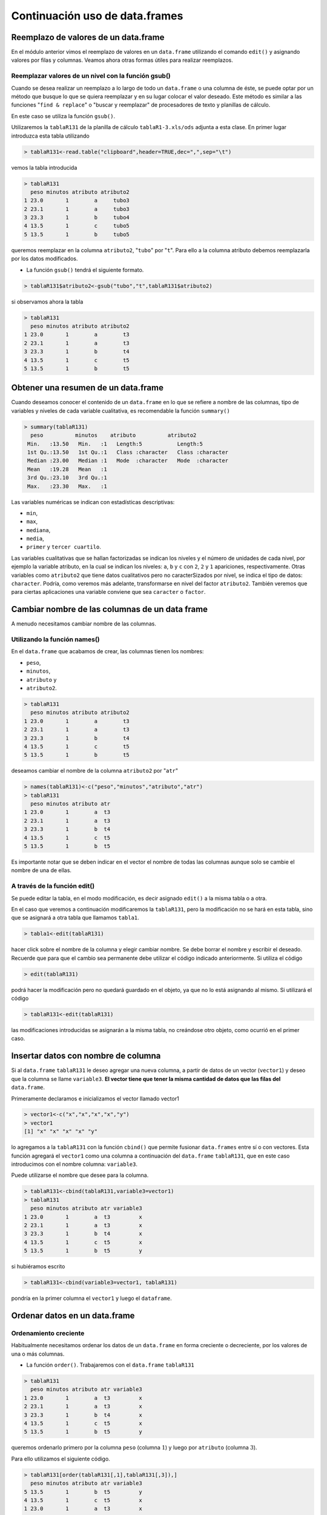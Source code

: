 Continuación uso de data.frames
=================================

Reemplazo de valores de un data.frame
-----------------------------------------

En el módulo anterior vimos el reemplazo de valores en un ``data.frame`` utilizando
el comando ``edit()`` y asignando valores por filas y columnas. Veamos ahora otras
formas útiles para realizar reemplazos.

Reemplazar valores de un nivel con la función gsub()
~~~~~~~~~~~~~~~~~~~~~~~~~~~~~~~~~~~~~~~~~~~~~~~~~~~~~

Cuando se desea realizar un reemplazo a lo largo de todo un ``data.frame`` o una
columna de éste, se puede optar por un método que busque lo que se quiera reemplazar
y en su lugar colocar el valor deseado. Este método es similar a las funciones
"``find & replace``" o "buscar y reemplazar" de procesadores de texto y planillas
de cálculo.

En este caso se utiliza la función ``gsub()``.

Utilizaremos la ``tablaR131`` de la planilla de cálculo ``tablaR1-3.xls/ods``
adjunta a esta clase. En primer lugar introduzca esta tabla utilizando

.. code-block:: R
    
    > tablaR131<-read.table("clipboard",header=TRUE,dec=",",sep="\t")

vemos la tabla introducida

.. code-block:: R
    
    > tablaR131
      peso minutos atributo atributo2
    1 23.0       1        a     tubo3
    2 23.1       1        a     tubo3
    3 23.3       1        b     tubo4
    4 13.5       1        c     tubo5
    5 13.5       1        b     tubo5

queremos reemplazar en la columna ``atributo2``, "``tubo``" por "``t``". Para ello a la columna atributo
debemos reemplazarla por los datos modificados.

- La función ``gsub()`` tendrá el siguiente formato.

.. code-block:: R
    
    > tablaR131$atributo2<-gsub("tubo","t",tablaR131$atributo2)

si observamos ahora la tabla

.. code-block:: R
    
    > tablaR131
      peso minutos atributo atributo2
    1 23.0       1        a        t3
    2 23.1       1        a        t3
    3 23.3       1        b        t4
    4 13.5       1        c        t5
    5 13.5       1        b        t5

Obtener una resumen de un data.frame
-------------------------------------

Cuando deseamos conocer el contenido de un ``data.frame`` en lo que se refiere a nombre de las
columnas, tipo de variables y niveles de cada variable cualitativa, es recomendable la función
``summary()``

.. code-block:: R 
    
    > summary(tablaR131)
      peso          minutos    atributo          atributo2
     Min.   :13.50   Min.   :1   Length:5           Length:5
     1st Qu.:13.50   1st Qu.:1   Class :character   Class :character
     Median :23.00   Median :1   Mode  :character   Mode  :character
     Mean   :19.28   Mean   :1
     3rd Qu.:23.10   3rd Qu.:1
     Max.   :23.30   Max.   :1

Las variables numéricas se indican con estadísticas descriptivas:

- ``min``,
- ``max``, 
- ``mediana``,
- ``media``,
- ``primer`` y ``tercer cuartilo``.
 
Las variables cualitativas que se hallan factorizadas se indican los niveles y
el número de unidades de cada nivel, por ejemplo la variable atributo, en la
cual se indican los niveles: ``a``, ``b`` y ``c`` con ``2``, ``2`` y ``1``
apariciones, respectivamente. Otras variables como ``atributo2`` que tiene
datos cualitativos pero no caracterSizados por nivel, se indica el tipo de
datos: ``character``. Podría, como veremos más adelante, transformarse en nivel
del factor ``atributo2``. También veremos que para ciertas aplicaciones una variable
conviene que sea ``caracter`` o ``factor``.

Cambiar nombre de las columnas de un data frame
-------------------------------------------------

A menudo necesitamos cambiar nombre de las columnas.

Utilizando la función names()
~~~~~~~~~~~~~~~~~~~~~~~~~~~~~~~~~~~~~~~~~~~~~~~~~

En el ``data.frame`` que acabamos de crear, las columnas tienen los nombres:

- ``peso``,
- ``minutos``,
- ``atributo`` y
- ``atributo2``.

.. code-block:: R
    
    > tablaR131
      peso minutos atributo atributo2
    1 23.0       1        a        t3
    2 23.1       1        a        t3
    3 23.3       1        b        t4
    4 13.5       1        c        t5
    5 13.5       1        b        t5

deseamos cambiar el nombre de la columna ``atributo2`` por "``atr``"

.. code-block:: R
    
    > names(tablaR131)<-c("peso","minutos","atributo","atr")
    > tablaR131
      peso minutos atributo atr
    1 23.0       1        a  t3
    2 23.1       1        a  t3
    3 23.3       1        b  t4
    4 13.5       1        c  t5
    5 13.5       1        b  t5


Es importante notar que se deben indicar en el vector el nombre de todas las
columnas aunque solo se cambie el nombre de una de ellas.

A través de la función edit()
~~~~~~~~~~~~~~~~~~~~~~~~~~~~~~~

Se puede editar la tabla, en el modo modificación, es decir asignado ``edit()``
a la misma tabla o a otra.

En el caso que veremos a continuación modificaremos la ``tablaR131``, pero la modificación
no se hará en esta tabla, sino que se asignará a otra tabla que llamamos ``tabla1``.

.. code-block:: R
    
    > tabla1<-edit(tablaR131)

hacer click sobre el nombre de la columna y elegir cambiar nombre. Se debe borrar el nombre y
escribir el deseado. Recuerde que para que el cambio sea permanente debe utilizar el código
indicado anteriormente. Si utiliza el código

.. code-block:: R
    
    > edit(tablaR131)

podrá hacer la modificación pero no quedará guardado en el objeto, ya que no lo está asignando al
mismo. Si utilizará el código

.. code-block:: R
    
    > tablaR131<-edit(tablaR131)

las modificaciones introducidas se asignarán a la misma tabla, no creándose otro objeto, como
ocurrió en el primer caso.

Insertar datos con nombre de columna
-------------------------------------

Si al ``data.frame`` ``tablaR131`` le deseo agregar una nueva columna, a partir de datos de un vector
(``vector1``) y deseo que la columna se llame ``variable3``. **El vector tiene que tener la misma cantidad de
datos que las filas del** ``data.frame``.

Primeramente declaramos e inicializamos el vector llamado vector1

.. code-block:: R
    
    > vector1<-c("x","x","x","x","y")
    > vector1
    [1] "x" "x" "x" "x" "y"

lo agregamos a la ``tablaR131`` con la función ``cbind()`` que permite fusionar ``data.frames``
entre sí o con vectores. Esta función agregará el ``vector1`` como una columna a continuación
del ``data.frame`` ``tablaR131``, que en este caso introducimos con el nombre columna: ``variable3``.
  
Puede utilizarse el nombre que desee para la columna.

.. code-block:: R
    
    > tablaR131<-cbind(tablaR131,variable3=vector1)
    > tablaR131
      peso minutos atributo atr variable3
    1 23.0       1        a  t3         x
    2 23.1       1        a  t3         x
    3 23.3       1        b  t4         x
    4 13.5       1        c  t5         x
    5 13.5       1        b  t5         y

si hubiéramos escrito

.. code-block:: R
    
    > tablaR131<-cbind(variable3=vector1, tablaR131)

pondría en la primer columna el ``vector1`` y luego el ``dataframe``.

Ordenar datos en un data.frame
--------------------------------

Ordenamiento creciente
~~~~~~~~~~~~~~~~~~~~~~~~~~~

Habitualmente necesitamos ordenar los datos de un ``data.frame`` en forma
creciente o decreciente, por los valores de una o más columnas.

- La función ``order()``. Trabajaremos con el ``data.frame`` ``tablaR131``

.. code-block:: R

    > tablaR131
      peso minutos atributo atr variable3
    1 23.0       1        a  t3         x
    2 23.1       1        a  t3         x
    3 23.3       1        b  t4         x
    4 13.5       1        c  t5         x
    5 13.5       1        b  t5         y

queremos ordenarlo primero por la columna ``peso`` (columna :math:`1`) y luego
por ``atributo`` (columna :math:`3`).

Para ello utilizamos el siguiente código.

.. code-block:: R
    
    > tablaR131[order(tablaR131[,1],tablaR131[,3]),]
      peso minutos atributo atr variable3
    5 13.5       1        b  t5         y
    4 13.5       1        c  t5         x
    1 23.0       1        a  t3         x
    2 23.1       1        a  t3         x
    3 23.3       1        b  t4         x

también puede ejecutarse con el código siguiente, indicando el nombre de
la columna, separada del ``data.frame`` por el signo ``$``

.. code-block:: R
    
    > tablaR131[order(tablaR131$peso,tablaR131$atributo),]
      peso minutos atributo atr variable3
    5 13.5       1        b  t5         y
    4 13.5       1        c  t5         x
    1 23.0       1        a  t3         x
    2 23.1       1        a  t3         x
    3 23.3       1        b  t4         x

En ambos casos logré el ordenamiento, pero dicho orden es visible en pantalla,
pero no se almacena en el ``data.frame``. Si deseara ordenarlo y sobreescribir
el ``data.frame`` debería utilizar

.. code-block:: R
    
    > tablaR131<- tablaR131[order(tablaR131[,1],tablaR131[,3]),]
    > tablaR131
      peso minutos atributo atr variable3
    5 13.5       1        b  t5         y
    4 13.5       1        c  t5         x
    1 23.0       1        a  t3         x
    2 23.1       1        a  t3         x
    3 23.3       1        b  t4         x

Ordenamiento creciente y decreciente
~~~~~~~~~~~~~~~~~~~~~~~~~~~~~~~~~~~~~

Se utiliza el caracter "``-``" delante de la columna que se desea ordenar,
el ordenamiento se realizará en forma decreciente. En el caso siguiente ordenamos
en forma decreciente por el ``peso`` y creciente por la columna ``atributo``.

.. code-block:: R
    
    > tablaR131[order(-tablaR131$peso,tablaR131$atributo),]
      peso minutos atributo atr variable3
    3 23.3       1        b  t4         x
    2 23.1       1        a  t3         x
    1 23.0       1        a  t3         x
    5 13.5       1        b  t5         y
    4 13.5       1        c  t5         x



Operaciones con datos de un data.frame
--------------------------------------------

Veamos la aplicación de operaciones, utilizando el objeto ``tablaR131`` que hemos creado.
El objeto lo hemos modificado así que podemos introducirlo nuevamente en el espacio de
trabajo con el código conocido, copiando nuevamente los datos de la tabla.

.. code-block:: R
    
    > tablaR131<-read.table("clipboard",header=TRUE,dec=",",sep="\t")

el objeto quedará

.. code-block:: R
    
    > tablaR131
      peso minutos atributo atributo2
    1 23.0       1        a     tubo3
    2 23.1       1        a     tubo3
    3 23.3       1        b     tubo4
    4 13.5       1        c     tubo5
    5 13.5       1        b     tubo5

Si deseamos obtener la suma de los valores de la columna ``peso`` (columna :math:`1`)

.. code-block:: R
    
    > sum(tablaR131[,1])
    [1] 96.4

La acción anterior también la podemos ejecutar con el siguiente comando

.. code-block:: R
    
    > sum(tablaR131$peso)
    [1] 96.4

Recuerde que si deseo hacer referencia a la columna :math:`1`, que en este
caso es el ``peso``, estas opciones son equivalentes

.. code-block:: R
    
    > tablaR131[,1]
    [1] 23.0 23.1 23.3 13.5 13.5
    > tablaR131$peso
    [1] 23.0 23.1 23.3 13.5 13.5

Si deseamos la **media** de los datos de esa columna

.. code-block:: R
    
    > mean(tablaR131[,1])
    [1] 19.28

Supongamos que deseamos la media de los datos de la columna :math:`1`,
pero solo las :math:`3` primeras filas. En el corchete verá dos partes
separadas por "``,``". La primer parte indica las filas, en este caso
se toman las filas :math:`1` a :math:`3`, por eso se expresa ``c(1:3)``.
Los "``:``" indican desde :math:`1` a :math:`3`. Si utilizara ``c(1,3)``,
estaría tomando la fila :math:`1` y :math:`3`, pero no la :math:`2`.
En la segunda parte del corchete se indican las columnas. En este caso solo
tomamos la columna :math:`1`. Note que cuando se coloca una fila o columna,
se utiliza solo el número. En cambio si se desea seleccionar dos o más filas
o columnas, se expresa como un vector con la forma ``c(......)``

.. code-block:: R

    > mean(tablaR131[c(1:3),1])
    [1] 23.13333

En el ejemplo siguiente hallaremos la media de la primer columna,
pero solo incluyendo las :math:`3` primeras filas y la última

.. code-block:: R
    
    > mean(tablaR131[c(1:3,5),1])
    [1] 20.725

Recuerde que cuando escribimos el nombre de un ``data.frame`` seguido de
corchetes estamos haciendo referencia a filas y columnas.
Reforcemos con algunos ejemplos, aunque algunos de ellos darán error
al correrlos ya que no todas las columnas son numéricas.

.. code-block:: R
    
    > mean(tablaR131[c(1:3),]
    +

obtenemos la media de todas las columnas pero solo de las filas :math:`1` a :math:`3`

.. code-block:: R
    
    > mean(tablaR131[,c(1,3)]
    +

obtenemos las medias de las columnas :math:`1` y :math:`3`, incluyendo todas las filas

.. code-block:: R
    
    > mean(tablaR131[,c(1:3)]
    +

obtenemos la media de las columnas :math:`1`, :math:`2` y :math:`3` incluyendo todas las filas


Crear objetos a partir de un data.frame
----------------------------------------

Crear un vector a partir de data.frame
~~~~~~~~~~~~~~~~~~~~~~~~~~~~~~~~~~~~~~~~

Muchas veces es necesario extraer datos de un ``data.frame`` y llevarlos a un vector.
Sigamos trabajando con el mismo ``data.frame``

.. code-block:: R
    
    > tablaR131
      peso minutos atributo atributo2
    1 23.0       1        a     tubo3
    2 23.1       1        a     tubo3
    3 23.3       1        b     tubo4
    4 13.5       1        c     tubo5
    5 13.5       1        b     tubo5

creamos un objeto llamado ``vectorpeso``, que tendrá los datos de la columna ``peso``

.. code-block:: R
    
    > vectorpeso<-tablaR131$peso

veamos que contiene el vector

.. code-block:: R

    > vectorpeso
    [1] 23.0 23.1 23.3 13.5 13.5

como vemos son los datos de la columna :math:`1`. Veamos ahora si es realmente un vector

.. code-block:: R
    
    > is.vector(vectorpeso)
    [1] TRUE


Crear un data.frame a partir de otro data.frama
~~~~~~~~~~~~~~~~~~~~~~~~~~~~~~~~~~~~~~~~~~~~~~~~~~~~~~~~~~~~~~~~~~~~~

de una sola columna
^^^^^^^^^^^^^^^^^^^^

Muchas veces nos puede convenir tener un data.frame de una columna en lugar de un vector, en esta
circunstancia aplicamos

.. code-block:: R
    
    > peso<-tablaR131[1]

vemos el ``data.frame`` ``peso``, recientemente creado

.. code-block:: R
    
    > peso
      peso
    1 23.0
    2 23.1
    3 23.3
    4 13.5
    5 13.5

comprobamos si es un data.frame

.. code-block:: R
    
    > is.data.frame(peso)
    [1] TRUE

de más de una columna
^^^^^^^^^^^^^^^^^^^^^^

si deseamos crear un data.frame con más de una columna, debemos indicar las columnas

.. code-block:: R
    
    > tablaR131
      peso minutos atributo atributo2
    1 23.0       1        a     tubo3
    2 23.1       1        a     tubo3
    3 23.3       1        b     tubo4
    4 13.5       1        c     tubo5
    5 13.5       1        b     tubo5

Supongamos que deseamos crear un ``data.frame`` que solo tenga las columnas :math:`1` y :math:`2`
del ``data.frame`` ``tablaR131``

.. code-block:: R
    
    > pesominuto<-tablaR131[,c(1:2)]
    > pesominuto
      peso minutos
    1 23.0       1
    2 23.1       1
    3 23.3       1
    4 13.5       1
    5 13.5       1
    > is.data.frame(pesominuto)
    [1] TRUE

con diferente número de filas
^^^^^^^^^^^^^^^^^^^^^^^^^^^^^^

Para crear un ``data.frame`` que tenga diferente número de filas a partir de un
``data.frame`` ya creado, por ejemplo ``tablaR131``

.. code-block:: R
    
    > tablaR131
      peso minutos atributo atributo2
    1 23.0       1        a     tubo3
    2 23.1       1        a     tubo3
    3 23.3       1        b     tubo4
    4 13.5       1        c     tubo5
    5 13.5       1        b     tubo5

supongamos que deseamos crear un data.frame que tenga todas las columnas, pero solo las tres
primeras fila

.. code-block:: R

    > tresfilas<-tablaR131[c(1:3),]
    > tresfilas
      peso minutos atributo atributo2
    1 23.0       1        a     tubo3
    2 23.1       1        a     tubo3
    3 23.3       1        b     tubo4
    > is.data.frame(tresfilas)
    [1] TRUE

con diferente número de filas y columnas
^^^^^^^^^^^^^^^^^^^^^^^^^^^^^^^^^^^^^^^^^^

Ahora combinemos lo aprendido. Supongamos que deseamos crear un nuevo
``data.frame`` que tenga las tres primeras filas, las dos primeras columnas
y la cuarta, a partir del ``data.frame`` ``tablaR131``.

.. code-block:: R
    
    > tablaR131
      peso minutos atributo atributo2
    1 23.0       1        a     tubo3
    2 23.1       1        a     tubo3
    3 23.3       1        b     tubo4
    4 13.5       1        c     tubo5
    5 13.5       1        b     tubo5
    > nuevodataframe<-tablaR131[c(1:3),c(1:2,4)]
    > nuevodataframe
      peso minutos atributo2
    1 23.0       1     tubo3
    2 23.1       1     tubo3
    3 23.3       1     tubo4


Conocer el tipo de datos en un data frame
-------------------------------------------

Si deseamos conocer el tipo de datos contenidos en un ``data.frame``, por ejemplo para el
``data.frame`` ``tablaR131``. Podemos abrir el ``data.frame`` con la función ``edit()``

.. code-block:: R
    
    > tablaR131<-edit(tablaR131)

Para conocer el tipo de datos de una columna, se debe hacer click con el botón izquierdo sobre la
primer celda de cada columna, donde figura el nombre de la columna. Allí figura el nombre de la
variable, ``Real``, ``Character``, ``Change Name``. Hacer click en real o character según corresponda.
Si se desea cambiar el nombre hacer click en ``Change Name`` y modificar.

.. image:: img/tipo_de_variable.PNG
    :width: 400
    :align: center
    :alt: Alternative text

También se puede conocer el tipo de datos con la función ``mode()``

.. code-block:: R
    
    > mode(tablaR131$peso)
    [1] "numeric"

Teniendo en cuenta el ``data.frame`` "``tablaR131``", existen dos funciones para cumplir con este
objetivo: ``nrow()`` y ``ncol()`` nos indican el número de filas y columnas, respectivamente

.. code-block:: R
    
    > tablaR131
      peso minutos atributo atributo2
    1 23.0       1        a     tubo3
    2 23.1       1        a     tubo3
    3 23.3       1        b     tubo4
    4 13.5       1        c     tubo5
    5 13.5       1        b     tubo5
    > nrow(tablaR131)
    [1] 5
    > ncol(tablaR131)
    [1] 4

Conocer número de datos dentro de cada con formato factor
---------------------------------------------------------

A un factor
~~~~~~~~~~~

En la ``tablaR131`` podemos ver los valores de cada columna, pero en tablas
más grandes esto es imposible y se debe recurrir a formas analíticas.

A continuación se muestra la forma de saber cuantos niveles tiene cada factor
o columna. Supongamos que deseamos conocer para la columna atributo el número
de cada una de los valores que aparecen.

.. code-block:: R
    
    > tablaR131
      peso minutos atributo atributo2
    1 23.0       1        a     tubo3
    2 23.1       1        a     tubo3
    3 23.3       1        b     tubo4
    4 13.5       1        c     tubo5
    5 13.5       1        b     tubo5

La función ``table()`` nos provee esta información. Supongamos que queremos saber cuantos
elementos tienen nivel ``a``, ``b`` o ``c``, correspondiente a la columna atributo

.. code-block:: R
    
    > table(tablaR131$atributo)
    
    a b c
    2 2 1

Nos indica que hay dos elementos con ``a``, dos con ``b`` y uno con ``c``.
Podemos obtener también esta información en forma gráfica con la función ``barplot()``.

.. code-block:: R
    
    > barplot(table(tablaR131$atributo),col=c("red","blue","yellow"),legend=c("a","b","c"))


.. image:: img/tablaR131_atributo.PNG
    :width: 400
    :align: center
    :alt: Alternative text

El largo de cada barra indica el número de elementos con niveles ``a``, ``b`` y ``c`` respectivamente.
Si se desea los porcentajes en lugar del número de unidades, la función ``prop.table()`` da esa
información.

.. code-block:: R
    
    > prop.table(table(tablaR131$atributo))*100
    
     a  b  c
    40 40 20

Nos indica que :math:`40\%` de las filas tienen valor ``a``, :math:`40\%` valor ``b`` y
:math:`20\% `valor ``c``, para la columna atributo.

a dos factores
~~~~~~~~~~~~~~~

Si deseáramos contar las filas por dos factores, por ejemplo atributo y ``atributo2``, la función ``table()``
sigue siendo útil, pero le debo indicar las dos columnas

.. code-block:: R
    
    > table(tablaR131$atributo,tablaR131$atributo2)
        tubo3 tubo4 tubo5
      a     2     0     0
      b     0     1     1
      c     0     0     1
    >

Nos indica que hay dos fila en que la variable atributo toma el valor ``a``
y simultáneamente ``atributo2`` el valor ``tubo3``. Pero no hay ninguna fila
que simultáneamente atributo tome el valor ``b`` y ``atributo2`` el valor ``tubo3``.

Si se desea graficar dicha información:

.. code-block:: R
    
    > barplot(table(tablaR131$atributo,tablaR131$atributo2),
        col=c("red","blue","yellow"),legend=c("a","b","c"),ylim=c(0,3))

.. image:: img/tablaR131_atributo_1.PNG
    :width: 400
    :align: center
    :alt: Alternative text


Puede hacerse a tres, cuatro y más factores si se desea

Trabajar con una columna de un data.frame
-------------------------------------------

A continuación veremos cálculos realizados con una columna de un ``data.frame``.
Si aplico una operación a una columna de un ``data.frame``, esta se aplicará a
todos los elementos de esa columna.

Veamos un ejemplo con el ``data.frame`` ``tablaR131``


.. code-block:: R
    
    > tablaR131
      peso minutos atributo atributo2
    1 23.0       1        a     tubo3
    2 23.1       1        a     tubo3
    3 23.3       1        b     tubo4
    4 13.5       1        c     tubo5
    5 13.5       1        b     tubo5
    
a la columna peso le sumaré el valor de la misma columna multiplicado por ``0.1``.
Es decir que a la columna peso la incremento en :math:`10\%`

.. code-block:: R

    > tablaR131$peso+0.1*tablaR131$peso
    [1] 25.30 25.41 25.63 14.85 14.85

Seleccionar datos de un data frame
-----------------------------------

Es habitual que tengamos que seleccionar datos de un ``data.frame``.
Para ello existen diferentes mecanismos. Estos son muy útiles en grandes
tablas de datos, cuando no podemos ver todos los valores. La función ``subset()``
es de mucha utilidad. Si bien esta función puede ser dificultosa en un comienzo
es una herramienta muy poderosa y eficiente que recomendamos tener muy en cuenta.

Selección con un solo criterio
~~~~~~~~~~~~~~~~~~~~~~~~~~~~~~~~~

Con elección positiva
^^^^^^^^^^^^^^^^^^^^^^

Supongamos que en la ``tablaR131`` deseamos obtener las columnas ``pesos`` y ``atributo2``,
pero solo para aquello ``peso > 20``

.. code-block:: R

    > tablaR131
      peso minutos atributo atributo2
    1 23.0       1        a     tubo3
    2 23.1       1        a     tubo3
    3 23.3       1        b     tubo4
    4 13.5       1        c     tubo5
    5 13.5       1        b     tubo5

En la función ``subset()`` se indican tres argumentos, separados por coma.
El primer argumento es el nombre del ``data.frame``, el segundo argumento, el
valor que utilizamos de una columna como criterio de selección, el tercero
las columnas que deseamos visualizar. En el ejemplo siguiente seleccionaremos
del ``data.frame``: ``tablaR131``, aquellas filas donde el ``peso`` es mayor a ``20``
y solo queremos que nos devuelva las columnas ``peso`` y ``atributo2``

.. code-block:: R
    
    > subset(tablaR131,peso>20, select=c(peso,atributo2))
      peso atributo2
    1 23.0     tubo3
    2 23.1     tubo3
    3 23.3     tubo4


Como podemos ver ``subset()`` selecciono solo las columnas ``peso`` y ``atributo2``,
pero para aquellos casos en que el ``peso`` es mayor a ``20``. También podemos hacer
selecciones indicando que valores no deberían incluirse, es decir indicar que los
valores de una columna deben ser diferentes de algo. En el siguiente caso seleccionaremos
todas las columnas, menos el ``peso``, por ello el argumento ``select ``se expresa como
``-peso``. Por otra parte seleccionaremos las filas en las que atributo sea distinto de ``a``
(se usa ``!=`` para indicar diferente)

.. code-block:: R
    
    > subset(tablaR131,atributo!="a", select=c(-peso))
      minutos atributo atributo2
    3       1        b     tubo4
    4       1        c     tubo5
    5       1        b     tubo5

Selección a dos o más criterios
~~~~~~~~~~~~~~~~~~~~~~~~~~~~~~~~~

En la selección de elementos es común que se desee seleccionar por más de un criterio.
Por ejemplo de una base de datos de alumnos deseo obtener aquellos que sean de sexo
femenino y menores de :math:`15` años. Para ello R tiene un código muy sencillo.
Veamos los casos más comunes utilizando la función ``subset()``.

Utilizando operador ``AND`` (``&``)
^^^^^^^^^^^^^^^^^^^^^^^^^^^^^^^^^^^^^^

Cuando deseamos que en la selección se cumplan dos criterios simultáneamente
utilizamos ``&``. En la ``tablaR131`` seleccionaremos aquellas unidades con
``peso>10`` y que simultáneamente el atributo tome el valor ``a``.

.. code-block:: R

    > tablaR131
      peso minutos atributo atributo2
    1 23.0       1        a     tubo3
    2 23.1       1        a     tubo3
    3 23.3       1        b     tubo4
    4 13.5       1        c     tubo5
    5 13.5       1        b     tubo5


.. code-block:: R

    > subset(tablaR131,peso>10 & atributo=="a", select=c(peso,atributo2))
      peso atributo2
    1 23.0     tubo3
    2 23.1     tubo3

.. note::
    
    En la condición, cuando se indica que alguna variable tome un valor igual a algo, el igual
    se expresa con dos signos igual: ``==``.

Operador ``OR`` (``|``)
^^^^^^^^^^^^^^^^^^^^^^^^


Utilizaremos también procesos de selección cuando queremos quedarnos con unidades
experimentales que cumplen uno u otro requisito. Por ejemplo si de la ``tablaR131``
quisiéramos a las unidades cuyo ``peso>20`` o la variable atributo tome el valor ``c``,
utilizaremos el siguiente código, donde "``|``" indica ``OR``.

.. code-block:: R
    
    > tablaR131
      peso minutos atributo atributo2
    1 23.0       1        a     tubo3
    2 23.1       1        a     tubo3
    3 23.3       1        b     tubo4
    4 13.5       1        c     tubo5
    5 13.5       1        b     tubo5
    > subset(tablaR131,peso>20 | atributo=="c", select=c(peso,atributo))
      peso atributo
    1 23.0        a
    2 23.1        a
    3 23.3        b
    4 13.5        c


Operadores ``AND`` y ``OR``
^^^^^^^^^^^^^^^^^^^^^^^^^^^^^^


También en la selección podemos combinar ``AND`` y ``OR``. Por ejemplo si
tuviéramos alumnos de los cuales queremos seleccionar los de sexo femenino
y que a su vez sean de nacionalidad argentina o paraguaya.

Veamos en nuestra tabla, queremos las unidades cuyo ``peso>20`` y que la
columna ``atributo ``tome los valores ``"c"`` o ``"a"``

.. code-block:: R

    > tablaR131
      peso minutos atributo atributo2
    1 23.0       1        a     tubo3
    2 23.1       1        a     tubo3
    3 23.3       1        b     tubo4
    4 13.5       1        c     tubo5
    5 13.5       1        b     tubo5
    > subset(tablaR131,peso>20 & (atributo=="c"|atributo=="a"),
    +     select=c(peso,atributo))
      peso atributo
    1 23.0        a
    2 23.1        a

Vemos que seleccionó la fila ``1`` y ``2`` del ``data.frame`` ya que el peso
es en ambos casos mayor que ``20`` y además se cumple que atributo toma el valor ``a``.
La fila ``4`` no fue seleccionada, porque aunque tiene atributo ``c``, el peso
no es simultáneamente mayor a ``20``.

Otras combinaciones de la función ``subset()``
^^^^^^^^^^^^^^^^^^^^^^^^^^^^^^^^^^^^^^^^^^^^^^^^


En el código siguiente seleccionamos la columna ``peso``, pero solo de aquellas
filas donde ``peso`` supera el valor ``20``. Al anidarla con la función ``colMeans()``,
luego de hacer la selección de las filas deseada, se obtiene la suma de los valores

.. code-block:: R

    > colMeans(subset(tablaR131,peso>20,select=c(peso)))
        peso
    23.13333

Otra forma de seleccionar datos
~~~~~~~~~~~~~~~~~~~~~~~~~~~~~~~~~

Una forma práctica es indicar entre corchetes, las filas y las columnas a seleccionar
veamos en la ``tablaR131``

.. code-block:: R

    > tablaR131
      peso minutos atributo atributo2
    1 23.0       1        a     tubo3
    2 23.1       1        a     tubo3
    3 23.3       1        b     tubo4
    4 13.5       1        c     tubo5
    5 13.5       1        b     tubo5

deseamos seleccionar los valores para los cuales las filas tienen valores de ``peso>20``,
quedándonos con todas las columnas. El código sería el siguiente

.. code-block:: R

    > tablaR131[tablaR131$peso>20,]
      peso minutos atributo atributo2
    1 23.0       1        a     tubo3
    2 23.1       1        a     tubo3
    3 23.3       1        b     tubo4

.. note::
    
    Si deseamos todas las columnas, dentro del corchete, luego de la coma no colocamos nada.

Entre corchetes, el primer término antes de la coma hace referencias a las filas y después de la coma
hace referencia a las columnas.

si además de seleccionar las filas con peso>20 deseáramos solo las columnas 1 y 3, el código sería

.. code-block:: R

    > tablaR131[tablaR131$peso>20,c(1,3)]
      peso atributo
    1 23.0        a
    2 23.1        a
    3 23.3        b

.. tip::
    
    lo anterior también se puede hacer con
    
    
    .. code-block:: R
        
        > subset(tablaR131,peso>20,select=c("peso","atributo"))
          peso atributo
        1 23.0        a
        2 23.1        a
        3 23.3        b

Una forma más compleja es con la función ``tapply()``, que veremos más adelante.


Fusionar dos o mas data.frame
--------------------------------


Es común que debamos juntar dos o más ``data.frames``.
Se puede poner uno debajo del otro o uno a la par de otro. Veamos cada caso.

Un data.frame debajo del otro
~~~~~~~~~~~~~~~~~~~~~~~~~~~~~~~

Para poder aplicar este procedimiento los ``data.frame`` tienen que tener
igual número de columna, tipo de datos y nombre de la columna.
Para hacer el ejercicio creamos dos ``data.frame`` a partir de ``tablaR131``.

.. code-block:: R

    > tablaR131
      peso minutos atributo atributo2
    1 23.0       1        a     tubo3
    2 23.1       1        a     tubo3
    3 23.3       1        b     tubo4
    4 13.5       1        c     tubo5
    5 13.5       1        b     tubo5

el ``data.frame`` ``tabla1`` tiene todas las columnas, pero solo las filas ``1``, ``2`` y ``3``

.. code-block:: R
    
    > tabla1<-tablaR131[c(1:3),]

el ``data.frame`` ``tabla2`` tiene las filas ``4`` y ``5`` y todas sus columnas

> tabla2<-tablaR131[c(4:5),]

lo verificamos

.. code-block:: R

    > tabla1
      peso minutos atributo atributo2
    1 23.0       1        a     tubo3
    2 23.1       1        a     tubo3
    3 23.3       1        b     tubo4
    > tabla2
      peso minutos atributo atributo2
    4 13.5       1        c     tubo5
    5 13.5       1        b     tubo5

Para fusionar nuevamente los dos ``data.frame ``utilizaremos la función ``rbind()``.
Con ella crearemos la ``tabla3``. En este caso en particular fusionaremos los datos
pero pondremos primero los datos de la ``tabla2`` y luego la ``1``

.. code-block:: R

    > tabla3<-rbind(tabla2,tabla1)
    > tabla3
      peso minutos atributo atributo2
    4 13.5       1        c     tubo5
    5 13.5       1        b     tubo5
    1 23.0       1        a     tubo3
    2 23.1       1        a     tubo3
    3 23.3       1        b     tubo4

Un data.frame a la par del otro
~~~~~~~~~~~~~~~~~~~~~~~~~~~~~~~~

Para aplicar esta función los ``data.frame`` tienen que tener igual
cantidad de líneas. Para lograr esto se utiliza la función ``cbind()``.
Para entender esta función partiremos la ``tablaR131`` en dos partes

.. code-block:: R
    
    > tablaR131
      peso minutos atributo atributo2
    1 23.0       1        a     tubo3
    2 23.1       1        a     tubo3
    3 23.3       1        b     tubo4
    4 13.5       1        c     tubo5
    5 13.5       1        b     tubo5

en primer lugar hacemos una tabla1 que contiene todas las filas de
``tablaR131`` pero solo las dos primeras columnas.

.. code-block:: R
    
    > tabla1<-tablaR131[,c(1:2)]

la tabla2 tiene todas las filas, pero solo las columnas ``3`` y ``4``

.. code-block:: R
    
    > tabla2<-tablaR131[,c(3:4)]

veamos las tablas

.. code-block:: R

    > tabla1
      peso minutos
    1 23.0       1
    2 23.1       1
    3 23.3       1
    4 13.5       1
    5 13.5       1
    > tabla2
      atributo atributo2
    1        a     tubo3
    2        a     tubo3
    3        b     tubo4
    4        c     tubo5
    5        b     tubo5

Ahora fusionaremos las tablas, colocando primero las columnas ``atributo`` y ``atributo2``

.. code-block:: R
    
    > tabla3<-cbind(tabla2,tabla1)

vemos el contenido del objeto ``tabla3``

.. code-block:: R
    
    > tabla3
      atributo atributo2 peso minutos
    1        a     tubo3 23.0       1
    2        a     tubo3 23.1       1
    3        b     tubo4 23.3       1
    4        c     tubo5 13.5       1
    5        b     tubo5 13.5       1

fusionar data.frame de diferente numero de columnas y/o filas
~~~~~~~~~~~~~~~~~~~~~~~~~~~~~~~~~~~~~~~~~~~~~~~~~~~~~~~~~~~~~~

Es habitual que tengamos  varios ``data.frame`` de diferentes filas y/o columnas. Tomemos el ``data.frame``

.. code-block:: R
    
    > tablaR131
      peso minutos atributo atributo2
    1 23.0       1        a     tubo3
    2 23.1       1        a     tubo3
    3 23.3       1        b     tubo4
    4 13.5       1        c     tubo5
    5 13.5       1        b     tubo5

Partámoslo horizontalmente en dos tablas y a una de ellas eliminémoslé una columna

.. code-block:: R
    
    >tabla1<-tablaR131[c(1:3),]
    >tabla2<-tablaR131[c(4:5),c(1:2)]

veamos las tablas

.. code-block:: R
    
    > tabla1
      peso minutos atributo atributo2
    1 23.0       1        a     tubo3
    2 23.1       1        a     tubo3
    3 23.3       1        b     tubo4
    > tabla2
      peso minutos
    4 13.5       1
    5 13.5       1

Si quisieramos unirlas nuevamente, deberiamos utilizar ``rbind()``. Probemos!

.. code-block:: R

    > tabla3<-rbind(tabla1,tabla2)
    Error in rbind(deparse.level, ...) :
      numbers of columns of arguments do not match

El error se origina por el diferente numero de columnas, ya que R no
sabe donde colocar las columnas de ``tabla2``.
Entonces lo que debemos hacer es crear columnas vacias con el mismo
nombre de columna que tiene la ``tabla1``. A esas columnas las dejamos
vacias asignando ``NA`` (``non available``)

.. code-block:: R
    
    > tabla2<-data.frame(tabla2,atributo=NA,atributo2=NA)

vemos que ahora la ``tabla2`` tiene igual numero de columnas que la
``tabla1`` y con los mismos nombres

.. code-block:: R

    > tabla2
      peso minutos atributo atributo2
    4 13.5       1       NA        NA
    5 13.5       1       NA        NA

las fusionamos

.. code-block:: R
    
    > tabla3<-rbind(tabla1,tabla2)

y vemos su contenido

.. code-block:: R
    
    > tabla3
      peso minutos atributo atributo2
    1 23.0       1        a     tubo3
    2 23.1       1        a     tubo3
    3 23.3       1        b     tubo4
    4 13.5       1     <NA>      <NA>
    5 13.5       1     <NA>      <NA>
